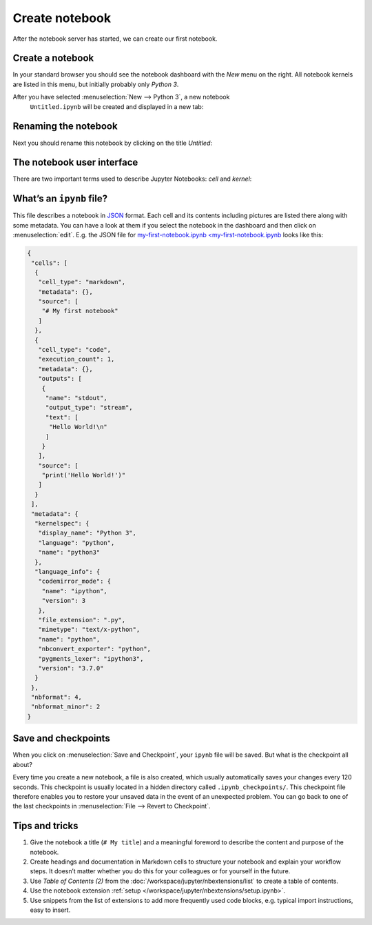Create notebook
===============

After the notebook server has started, we can create our first notebook.

Create a notebook
-----------------

In your standard browser you should see the notebook dashboard with the *New*
menu on the right. All notebook kernels are listed in this menu, but initially
probably only *Python 3*.

After you have selected :menuselection:`New --> Python 3`, a new notebook
 ``Untitled.ipynb`` will be created and displayed in a new tab:

.. image:: initial-notebook.png

Renaming the notebook
---------------------

Next you should rename this notebook by clicking on the title *Untitled*:

.. image:: rename-notebook.png

The notebook user interface
---------------------------

There are two important terms used to describe Jupyter Notebooks: *cell* and
*kernel*:

.. glossary::

   *Notebook kernel*
       *Computational engine*  that executes the code contained in a notebook.

   *Notebook cell*
       Container for text to be displayed in a notebook or for code to be
       executed by the notebook’s kernel.

       *Code*
           contains code to be executed in the kernel, and the output which is
           shown below.
       *Markdown*
           contains text formatted with `Markdown
           <https://daringfireball.net/projects/markdown/syntax>`_, which is
           interpreted as soon as :menuselection:`Run` is pressed.

.. _whats-an-ipynb-file:

What’s an ``ipynb`` file?
-------------------------

This file describes a notebook in `JSON <https://en.wikipedia.org/wiki/JSON>`_
format. Each cell and its contents including pictures are listed there along
with some metadata. You can have a look at them if you select the notebook in
the dashboard and then click on :menuselection:`edit`. E.g. the JSON file for
`my-first-notebook.ipynb <my-first-notebook.ipynb <my-first-notebook.ipynb>`_
looks like this:

.. code-block:: json

    {
     "cells": [
      {
       "cell_type": "markdown",
       "metadata": {},
       "source": [
        "# My first notebook"
       ]
      },
      {
       "cell_type": "code",
       "execution_count": 1,
       "metadata": {},
       "outputs": [
        {
         "name": "stdout",
         "output_type": "stream",
         "text": [
          "Hello World!\n"
         ]
        }
       ],
       "source": [
        "print('Hello World!')"
       ]
      }
     ],
     "metadata": {
      "kernelspec": {
       "display_name": "Python 3",
       "language": "python",
       "name": "python3"
      },
      "language_info": {
       "codemirror_mode": {
        "name": "ipython",
        "version": 3
       },
       "file_extension": ".py",
       "mimetype": "text/x-python",
       "name": "python",
       "nbconvert_exporter": "python",
       "pygments_lexer": "ipython3",
       "version": "3.7.0"
      }
     },
     "nbformat": 4,
     "nbformat_minor": 2
    }

Save and checkpoints
--------------------

When you click on :menuselection:`Save and Checkpoint`, your ``ipynb`` file will
be saved. But what is the checkpoint all about?

Every time you create a new notebook, a file is also created, which usually
automatically saves your changes every 120 seconds. This checkpoint is usually
located in a hidden directory called ``.ipynb_checkpoints/``. This checkpoint
file therefore enables you to restore your unsaved data in the event of an
unexpected problem. You can go back to one of the last checkpoints in
:menuselection:`File --> Revert to Checkpoint`.

Tips and tricks
---------------

#. Give the notebook a title (``# My title``) and a meaningful foreword to
   describe the content and purpose of the notebook.
#. Create headings and documentation in Markdown cells to structure your
   notebook and explain your workflow steps. It doesn’t matter whether you do
   this for your colleagues or for yourself in the future.
#. Use *Table of Contents (2)* from the
   :doc:`/workspace/jupyter/nbextensions/list` to create a table of contents.
#. Use the notebook extension :ref:`setup
   </workspace/jupyter/nbextensions/setup.ipynb>`.
#. Use snippets from the list of extensions to add more frequently used code
   blocks, e.g. typical import instructions, easy to insert.
